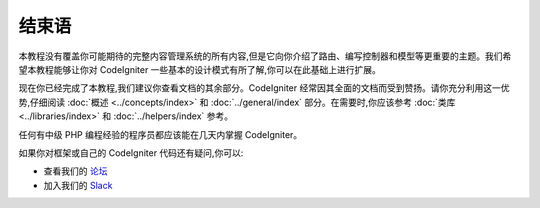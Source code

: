 结束语
##########

本教程没有覆盖你可能期待的完整内容管理系统的所有内容,但是它向你介绍了路由、编写控制器和模型等更重要的主题。我们希望本教程能够让你对 CodeIgniter 一些基本的设计模式有所了解,你可以在此基础上进行扩展。

现在你已经完成了本教程,我们建议你查看文档的其余部分。CodeIgniter 经常因其全面的文档而受到赞扬。请你充分利用这一优势,仔细阅读 :doc:`概述 <../concepts/index>` 和 :doc:`../general/index` 部分。在需要时,你应该参考 :doc:`类库 <../libraries/index>` 和 :doc:`../helpers/index` 参考。

任何有中级 PHP 编程经验的程序员都应该能在几天内掌握 CodeIgniter。

如果你对框架或自己的 CodeIgniter 代码还有疑问,你可以:

- 查看我们的 `论坛 <https://forum.codeigniter.com/>`_
- 加入我们的 `Slack <https://join.slack.com/t/codeigniterchat/shared_invite/zt-rl30zw00-obL1Hr1q1ATvkzVkFp8S0Q>`_
